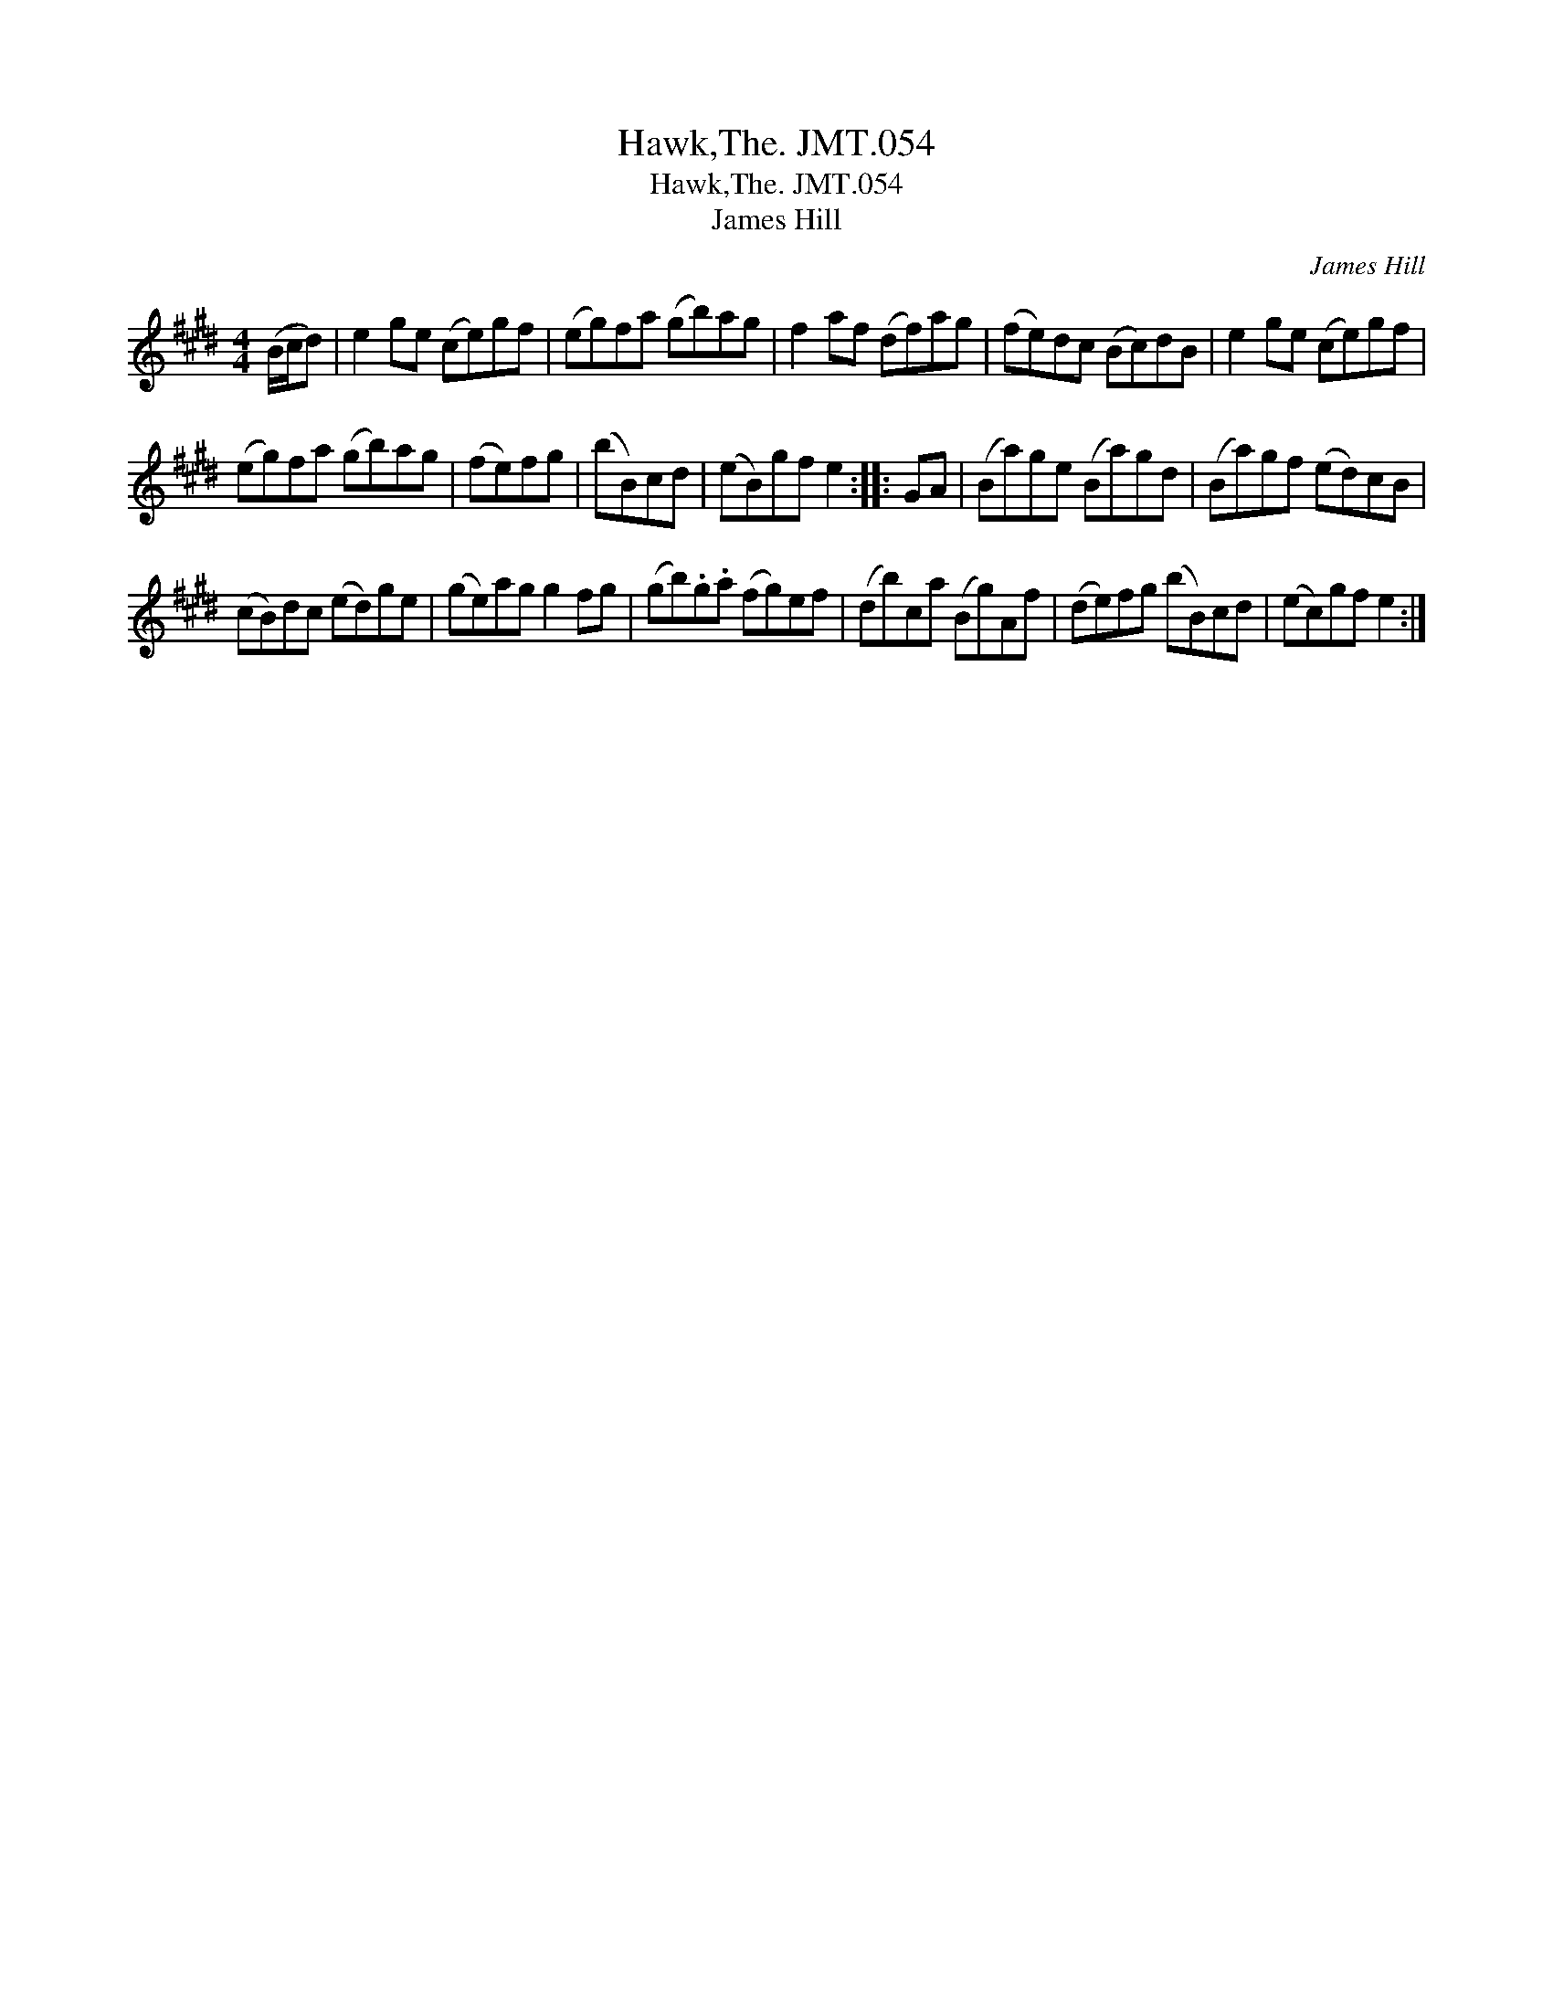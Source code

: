 X:1
T:Hawk,The. JMT.054
T:Hawk,The. JMT.054
T:James Hill
C:James Hill
L:1/8
M:4/4
K:E
V:1 treble 
V:1
 (B/c/d) | e2 ge (ce)gf | (eg)fa (gb)ag | f2 af (df)ag | (fe)dc (Bc)dB | e2 ge (ce)gf | %6
 (eg)fa (gb)ag | (fe)fg | (bB)cd | (eB)gf e2 :: GA | (Ba)ge (Ba)gd | (Ba)gf (ed)cB | %13
 (cB)dc (ed)ge | (ge)ag g2 fg | (gb).g.a (fg)ef | (db)ca (Bg)Af | (de)fg (bB)cd | (ec)gf e2 :| %19


